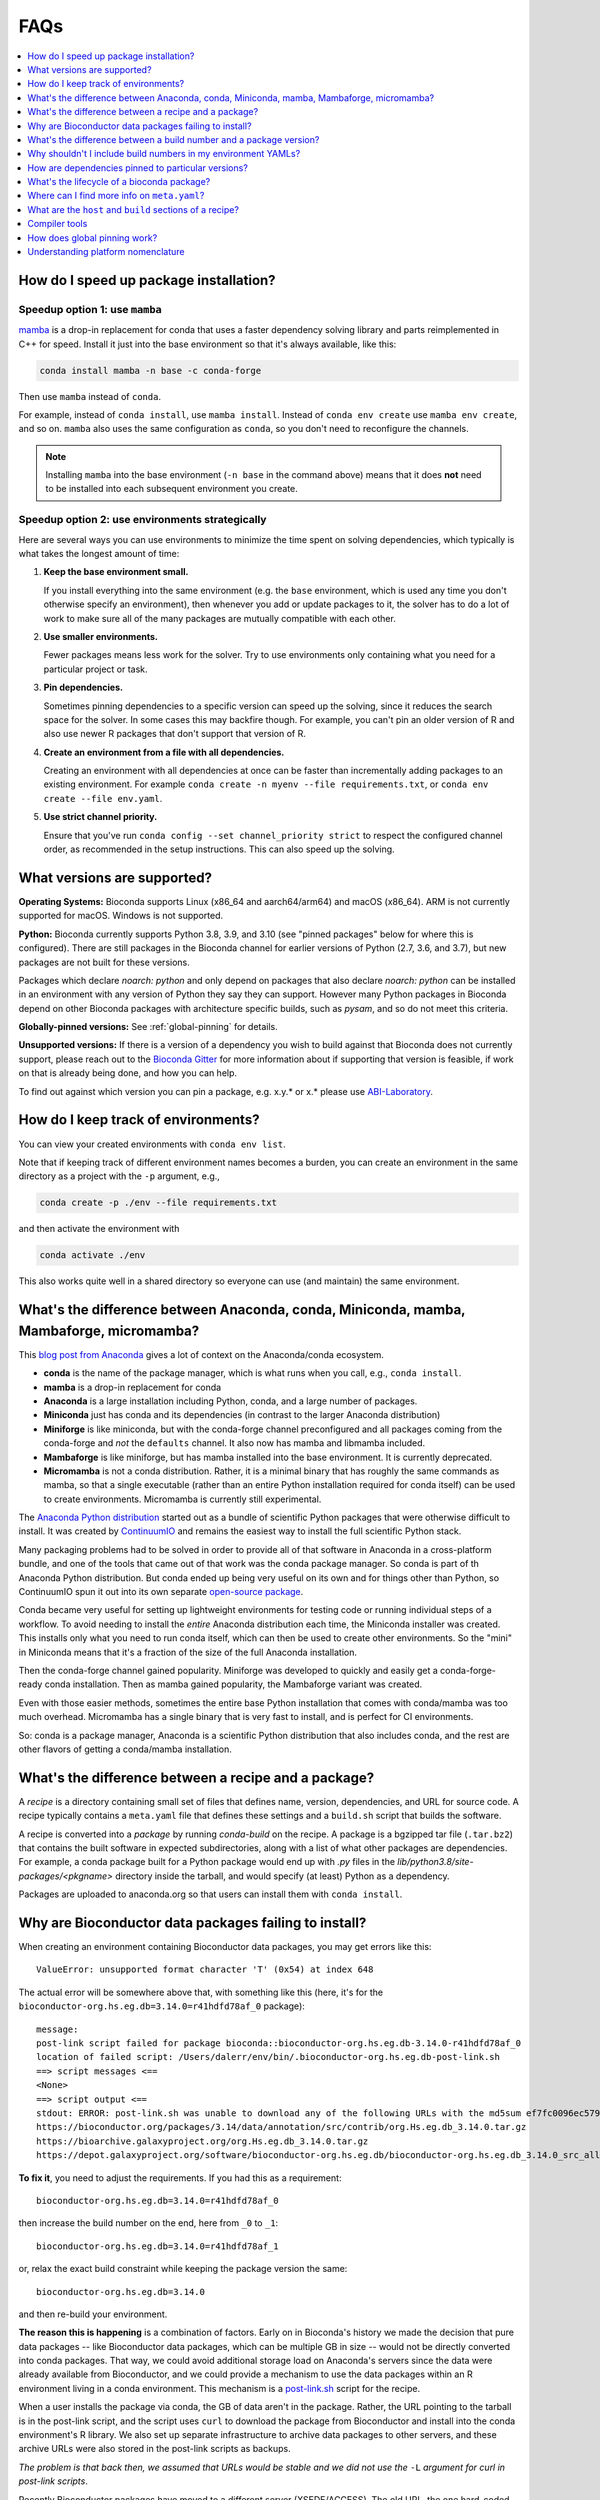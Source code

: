 FAQs
====

.. contents::
    :depth: 1
    :local:
    :backlinks: none


.. _speedup:

How do I speed up package installation?
---------------------------------------

Speedup option 1: use ``mamba``
~~~~~~~~~~~~~~~~~~~~~~~~~~~~~~~


`mamba <https://github.com/mamba-org/mamba>`_ is a drop-in replacement for
conda that uses a faster dependency solving library and parts reimplemented in
C++ for speed. Install it just into the base environment so that it's always
available, like this:

.. code-block:: bash

    conda install mamba -n base -c conda-forge

Then use ``mamba`` instead of ``conda``.

For example, instead of ``conda install``, use ``mamba install``. Instead of
``conda env create`` use ``mamba env create``, and so on. ``mamba`` also uses
the same configuration as ``conda``, so you don't need to reconfigure the
channels.

.. note::

    Installing ``mamba`` into the base environment (``-n base`` in the command
    above) means that it does **not** need to be installed into each subsequent
    environment you create.

Speedup option 2: use environments strategically
~~~~~~~~~~~~~~~~~~~~~~~~~~~~~~~~~~~~~~~~~~~~~~~~

Here are several ways you can use environments to minimize the time spent on
solving dependencies, which typically is what takes the longest amount of time:

1. **Keep the base environment small.**

   If you install everything into the same environment (e.g. the ``base``
   environment, which is used any time you don't otherwise specify an
   environment), then whenever you add or update packages to it, the solver has
   to do a lot of work to make sure all of the many packages are mutually
   compatible with each other.

2. **Use smaller environments.**

   Fewer packages means less work for the solver. Try to use environments only
   containing what you need for a particular project or task.

3. **Pin dependencies.**

   Sometimes pinning dependencies to a specific version can speed up the
   solving, since it reduces the search space for the solver. In some cases
   this may backfire though. For example, you can't pin an older version of
   R and also use newer R packages that don't support that version of R.

4. **Create an environment from a file with all dependencies.**

   Creating an environment with all dependencies at once can be faster than
   incrementally adding packages to an existing environment. For example
   ``conda create -n myenv --file requirements.txt``, or ``conda env create
   --file env.yaml``.

5. **Use strict channel priority.**

   Ensure that you've run ``conda config --set channel_priority strict`` to
   respect the configured channel order, as recommended in the setup
   instructions. This can also speed up the solving.

What versions are supported?
----------------------------

**Operating Systems:**
Bioconda supports Linux (x86_64 and aarch64/arm64) and
macOS (x86_64). ARM is not currently supported for macOS. Windows is not
supported.

**Python:**
Bioconda currently supports Python 3.8, 3.9, and 3.10 (see "pinned packages"
below for where this is configured). There are still packages in the Bioconda
channel for earlier versions of Python (2.7, 3.6, and 3.7), but new packages
are not built for these versions.

Packages which declare `noarch: python` and only depend on packages that also
declare `noarch: python` can be installed in an environment with any version of
Python they say they can support. However many Python packages in Bioconda
depend on other Bioconda packages with architecture specific builds, such as
`pysam`, and so do not meet this criteria.

.. datechanged:: 2022-09-01
   Python 3.10 support started in Aug 2022

.. datechanged:: 2023-05-01
   Python 2.7, 3.6, 3.7 support were dropped for new recipes in May 2023.

**Globally-pinned versions:** See :ref:`global-pinning` for details.

**Unsupported versions:**
If there is a version of a dependency you wish to build against that Bioconda
does not currently support, please reach out to the `Bioconda Gitter
<https://gitter.im/bioconda/Lobby>`_ for more information about if supporting
that version is feasible, if work on that is already being done, and how you
can help.

To find out against which version you can pin a package, e.g. x.y.* or x.*
please use `ABI-Laboratory <https://abi-laboratory.pro/tracker/>`_.

How do I keep track of environments?
------------------------------------

You can view your created environments with ``conda env list``.

Note that if keeping track of different environment names
becomes a burden, you can create an environment in the same directory as
a project with the ``-p`` argument, e.g.,

.. code-block:: bash

    conda create -p ./env --file requirements.txt

and then activate the environment with

.. code-block:: bash

    conda activate ./env

This also works quite well in a shared directory so everyone can use (and
maintain) the same environment.

.. _conda-anaconda-minconda:

What's the difference between Anaconda, conda, Miniconda, mamba, Mambaforge, micromamba?
----------------------------------------------------------------------------------------

This `blog post from Anaconda <https://www.anaconda.com/blog/is-conda-free>`_
gives a lot of context on the Anaconda/conda ecosystem.


- **conda** is the name of the package manager, which is what runs when you call,
  e.g., ``conda install``.
- **mamba** is a drop-in replacement for conda
- **Anaconda** is a large installation including Python, conda, and a large number
  of packages.
- **Miniconda** just has conda and its dependencies (in contrast to the larger
  Anaconda distribution)
- **Miniforge** is like miniconda, but with the conda-forge channel
  preconfigured and all packages coming from the conda-forge and *not* the
  ``defaults`` channel. It also now has mamba and libmamba included.
- **Mambaforge** is like miniforge, but has mamba installed into the base
  environment. It is currently deprecated.
- **Micromamba** is not a conda distribution. Rather, it is a minimal binary
  that has roughly the same commands as mamba, so that a single executable
  (rather than an entire Python installation required for conda itself) can be
  used to create environments. Micromamba is currently still experimental.

The `Anaconda Python distribution <https://www.continuum.io/downloads>`_
started out as a bundle of scientific Python packages that were otherwise
difficult to install. It was created by `ContinuumIO
<https://www.continuum.io/>`_ and remains the easiest way to install the full
scientific Python stack.

Many packaging problems had to be solved in order to provide all of that
software in Anaconda in a cross-platform bundle, and one of the tools that came
out of that work was the conda package manager. So conda is part of th Anaconda
Python distribution. But conda ended up being very useful on its own and for
things other than Python, so ContinuumIO spun it out into its own separate
`open-source package <https://github.com/conda/conda>`_.

Conda became very useful for setting up lightweight environments for testing
code or running individual steps of a workflow. To avoid needing to install the
*entire* Anaconda distribution each time, the Miniconda installer was created.
This installs only what you need to run conda itself, which can then be used to
create other environments. So the "mini" in Miniconda means that it's
a fraction of the size of the full Anaconda installation.

Then the conda-forge channel gained popularity. Miniforge was developed to
quickly and easily get a conda-forge-ready conda installation. Then as mamba
gained popularity, the Mambaforge variant was created.

Even with those easier methods, sometimes the entire base Python installation that comes with conda/mamba was too much overhead. Micromamba has a single binary that is very fast to install, and is perfect for CI environments.

So: conda is a package manager, Anaconda is a scientific Python distribution
that also includes conda, and the rest are other flavors of getting
a conda/mamba installation.

What's the difference between a recipe and a package?
-----------------------------------------------------

A *recipe* is a directory containing small set of files that defines name,
version, dependencies, and URL for source code. A recipe typically contains
a ``meta.yaml`` file that defines these settings and a ``build.sh`` script that
builds the software.

A recipe is converted into a *package* by running `conda-build` on the recipe.
A package is a bgzipped tar file (``.tar.bz2``) that contains the built
software in expected subdirectories, along with a list of what other packages
are dependencies. For example, a conda package built for a Python package would
end up with `.py` files in the `lib/python3.8/site-packages/<pkgname>`
directory inside the tarball, and would specify (at least) Python as
a dependency.

Packages are uploaded to anaconda.org so that users can install them
with ``conda install``.

.. seealso::

    The `conda-build:resources/package-spec` has details on exactly
    what a package contains and how it is installed into an
    environment.


Why are Bioconductor data packages failing to install?
------------------------------------------------------

When creating an environment containing Bioconductor data packages, you may get
errors like this::

    ValueError: unsupported format character 'T' (0x54) at index 648

The actual error will be somewhere above that, with something like this (here,
it's for the ``bioconductor-org.hs.eg.db=3.14.0=r41hdfd78af_0`` package)::

    message:
    post-link script failed for package bioconda::bioconductor-org.hs.eg.db-3.14.0-r41hdfd78af_0
    location of failed script: /Users/dalerr/env/bin/.bioconductor-org.hs.eg.db-post-link.sh
    ==> script messages <==
    <None>
    ==> script output <==
    stdout: ERROR: post-link.sh was unable to download any of the following URLs with the md5sum ef7fc0096ec579f564a33f0f4869324a:
    https://bioconductor.org/packages/3.14/data/annotation/src/contrib/org.Hs.eg.db_3.14.0.tar.gz
    https://bioarchive.galaxyproject.org/org.Hs.eg.db_3.14.0.tar.gz
    https://depot.galaxyproject.org/software/bioconductor-org.hs.eg.db/bioconductor-org.hs.eg.db_3.14.0_src_all.tar.gz

**To fix it**, you need to adjust the requirements. If you had this as a requirement::

    bioconductor-org.hs.eg.db=3.14.0=r41hdfd78af_0

then increase the build number on the end, here from ``_0`` to ``_1``::

    bioconductor-org.hs.eg.db=3.14.0=r41hdfd78af_1

or, relax the exact build constraint while keeping the package version the same::

    bioconductor-org.hs.eg.db=3.14.0

and then re-build your environment.

**The reason this is happening** is a combination of factors. Early on in
Bioconda's history we made the decision that pure data packages -- like
Bioconductor data packages, which can be multiple GB in size -- would not be
directly converted into conda packages. That way, we could avoid additional
storage load on Anaconda's servers since the data were already available from
Bioconductor, and we could provide a mechanism to use the data packages within
an R environment living in a conda environment. This mechanism is
a `post-link.sh
<https://docs.conda.io/projects/conda-build/en/latest/resources/link-scripts.html>`_
script for the recipe.

When a user installs the package via conda, the GB of data aren't in the
package. Rather, the URL pointing to the tarball is in the post-link script,
and the script uses ``curl`` to download the package from Bioconductor and
install into the conda environment's R library. We also set up separate
infrastructure to archive data packages to other servers, and these archive
URLs were also stored in the post-link scripts as backups.

*The problem is that back then, we assumed that URLs would be stable and we did
not use the* ``-L`` *argument for curl in post-link scripts*.

Recently Bioconductor packages have moved to a different server (XSEDE/ACCESS).
The old URL, the one hard-coded in the post-link scripts, is correctly now
a redirect to the new location. But without ``-L``, the existing recipes and
their post-link scripts cannot follow the redirect! Compounding this, the
archive URLs stopped being generated, so the backup strategy also failed.

The fix was to re-build all Bioconductor data packages and include the ``-L``
argument, allowing them to follow the redirect and correctly install the
package. Conda packages have the idea of a "build number", which allows us to
still provide the same version of the package (3.14.0 in the example above) but
packaged differently (in this case, with a post-link script that works in
Bioconductor's current server environment).

**Reproducibility is hard.** We are trying our best, and conda is an amazing
resource. But the fact that a single entity does not (and should not!) control
all code, data, packages, distribution mechanisms, and installation mechanisms,
means that we will always be at risk of similar situations in the future.
Hopefully we are guarding better against this particular issue, but see
`Grüning et al 2018 <http://dx.doi.org/10.1016/j.cels.2018.03.014>`_
(especially Fig 1) for advice on more reproducible strategies you can use for
your own work.

.. _version-vs-build:

What's the difference between a build number and a package version?
-------------------------------------------------------------------
A *package version* is the version of the tool. A tool can possibly be packaged
multiple times, even though the underlying tool doesn't change. In such a case,
the package version remains unchanged, but the *build number* chances.

The Bioconductor data packages described above are one example of what would
cause a change in build number (i.e., adding a single argument to
a post-installation script). Other times, a package might have omitted an
executable that should have been included, so a new build for the same version
is created that fixes that packaging issue, without changing anything in the
package itself. In rare cases, packages are completely broken, and are moved to
a "broken" label in the conda channel, effectively removing them from being
installed by default.

More often, build numbers change due to underlying dependencies across the
entire Bioconda and conda-forge ecosystem. These build numbers include a hash.
That hash is generated by concatenating all of the pinned versions of packages
that are dependencies of that package.

For example, ``samtools==1.15.1=h1170115_0`` refers to version 1.15.1 of
``samtools``. The build number is ``h1170115_0``.  The hash part is the
``h1170115``, and the ``_0`` refers to the first (zero-indexing) build of this
samtools version and this hash.

The hash, in turn is calculated by looking at the dependencies of samtools. The
dependencies happen to include things like a C compiler (gcc), the zlib and htslib
libraries and make. Some of these dependencies are "pinned". That is, they are
fixed to a particular version or versions, and those versions are used
everywhere in conda-forge and Bioconda to maintain ABI compatibility
(basically, to let packages co-exist in the same environment). You can find the
conda-forge pinnings `here
<https://github.com/conda-forge/conda-forge-pinning-feedstock/blob/main/recipe/conda_build_config.yaml>`_,
and the bioconda-specific ones `here
<https://github.com/bioconda/bioconda-utils/blob/master/bioconda_utils/bioconda_utils-conda_build_config.yaml>`_.

In the case of samtools, that hash ``h1170115`` incorporates the packages and
versions of all of its dependencies that are pinned. That includes gcc, zlib,
and htslib. But it doesn't include make in that hash, because make is not
pinned in those files.

The build number is likely to change, and you probably should avoid including
the build number in your environment specifications -- see :ref:`no-builds` for
more information on this.

.. _no-builds:

Why shouldn't I include build numbers in my environment YAMLs?
--------------------------------------------------------------

As described at :ref:`version-vs-build`, build numbers may change over time,
independently of the actual package version. This means that when you are
recording the packages installed in an environment, it is not useful to record
the build number, as this is effectively over-specifying and may cause
difficulty when trying to re-create the environment.

To record the installed packages in an environment, we recommend the
``--no-builds`` argument to ``conda env export``. For example, with an
environment activated::

    conda env export --no-builds

The ``--no-builds`` argument completely removes the build number from the
output, avoiding future errors when trying to rebuild the environment, and
allowing the conda solver to identify the packages that can co-exist in the
same environment.

How are dependencies pinned to particular versions?
---------------------------------------------------

In some cases a recipe may need to pin the version of a dependency.
A global set of default versions to pin against is shared with conda-forge and
can be found `here <https://github.com/conda-forge/conda-forge-pinning-feedstock/blob/master/recipe/conda_build_config.yaml>`_.
For new dependencies that are contained in conda-forge and not yet in this list,
please update the list via a pull request.
Local pinnings can be achieved by adding a file ``conda_build_config.yaml`` next
to your ``meta.yaml``.

To find out against which version you can pin a package, e.g. x.y.* or x.* please use `ABI-Laboratory <https://abi-laboratory.pro/tracker/>`_.

What's the lifecycle of a bioconda package?
-------------------------------------------

- Submit a pull request with a new recipe or an updated recipe
- Circle CI automatically builds and tests the changed recipe[s] using
  conda-build. Test results are shown on the PR.
- If tests fail, push changes to PR until they pass.
- Once tests pass, merge into master branch
- Circle CI tests again, but this time after testing the built packages are
  uploaded to the bioconda channel on anaconda.org.
- Users can now install the package just like any other conda package with
  ``conda install``.

Once uploaded to anaconda.org, it is our intention to never delete any old
packages. Even if a recipe in the bioconda repo is updated to a new version,
the old version will remain on anaconda.org. ContinuumIO has graciously agreed
to sponsor the storage required by the bioconda channel.
Nevertheless, it can sometimes happen that we have to mark packages as broken
in order to avoid that they are accidentally pulled by the conda solver.
In such a case it is only possible to install them by specifically considering
the ``broken`` label, i.e.,

.. code-block:: bash

    conda install -c conda-forge -c bioconda -c defaults -c bioconda/label/broken my-package=<broken-version>

Where can I find more info on ``meta.yaml``?
--------------------------------------------

The ``meta.yaml`` file is conda's metadata definition file for recipes.
If you are developing a new recipe or are trying to update or improve an existing one, it can be helpful to know
which elements and values can appear in ``meta.yaml``.

Conda has this information available `here
<https://docs.conda.io/projects/conda-build/en/latest/resources/define-metadata.html>`_.
Please check that you are looking at the correct version of the documentation
for the current conda version used by bioconda.

What are the ``host`` and ``build`` sections of a recipe?
---------------------------------------------------------

The ``requirements:build`` section of a meta.yaml file is used to specify the
tools for *building* the package, but not necessarily for *running* it. This is
where compilers should go. The build section might also include tools like
``make``, ``automake``, ``cmake``, or ``git``. If there are no compilers or
other build tools, there should be no ``build:`` section.

The ``requirements:host`` section is used to specify *shared libraries*. It was
originally introduced to support cross-compiling (e.g., build on linux-64 but
output a package to be used on linux-aarch64) and the shared libraries here are
what's needed on the target (e.g. linux-aarch64 in this example). In practice,
this is where the base interpreter ``python`` or ``r-base`` should go for
Python and R packages. ``pip`` is usually here as well, and ``setuptools`` if
it is required for the build process. ``cython`` would go here. If a package
`builds against numpy
<https://conda-forge.org/docs/maintainer/knowledge_base.html#building-against-numpy>`_,
then ``numpy`` should go here (otherwise, it should go in the ``run:``
requirements). Shared libraries like ``zlib``, ``hdf5``, ``libcurl``, and
``htslib`` should go here in ``requirements:host``.

The ``requirements:run`` section of a meta.yaml is used to specify the
*runtime* dependencies of the package.

.. seealso::

    See the `requirements section <conda-build:requirements>` of the
    conda docs for more info.


.. _compiler-tools:

Compiler tools
--------------

Use the syntax ``{{ compiler('c') }}``, ``{{ compiler('cxx') }}``, and/or ``{{
compiler('fortran') }}``. These should go in the ``build`` section, and all
other build dependencies should go in the ``host`` section.

Anaconda provides platform-specific compilers that are automatically
determined. The string ``{{ compiler('c') }}`` will resolve to ``gcc`` on
Linux, but ``clang`` on macOS (osx-64).


.. seealso::

    - The `compiler tools <conda-build:compiler-tools>` section of the
      conda docs has much more info.

    - The default compiler options are defined by conda-build in the
      `variants.DEFAULT_COMPILERS
      <https://github.com/conda/conda-build/blob/master/conda_build/variants.py#L42>`_
      variable.

    - More details on "strong" and "weak" exports (using examples of
      libpng and libgcc) can be found in the `export runtime
      requirements <conda-build:run_exports>` conda documentation.


.. _global-pinning:

How does global pinning work?
-----------------------------

We can have conflicts when the version of a common library used when the
package is originally *built* differs from the version when the package is
*installed*. All packages intending to be installed into the same environment
should be built using the same versions of common libraries so that they can
co-exist. **Global pinning** is the idea of making sure all recipes use the
same versions of common libraries.

For example, many bioinformatics tools have ``zlib`` as a dependency.
The version of ``zlib`` used when building the package should be the same as the
version used when installing the package into a new environment. This implies
that we need to specify the ``zlib`` version in one place and have *all recipes
intended to coexist in the same environment* use that version.

This is configured with special build config files. Since we rely heavily on
the conda-forge channel, the bioconda build system installs the conda-forge
`conda_build_config.yaml
<https://github.com/conda-forge/conda-forge-pinning-feedstock/blob/master/recipe/conda_build_config.yaml>`_
into our build environment so that it can be used for building all recipes.
This is then combined with the bioconda-specific
`bioconda-Utils-conda_build_config.yaml
<https://github.com/bioconda/bioconda-utils/blob/master/bioconda_utils/bioconda_utils-conda_build_config.yaml>`_.
Note that in some cases the bioconda config may override some of the
conda-forge configs. For example, historically, we did this when we wanted to
support older Python versions.

The idea here is to specify that any time a dependency (``zlib``, in our
running example) is used as a build dependency, it should also be automatically
be installed as a run dependency without having to explicitly add it as such in
the recipe. This specification is done in the ``zlib`` recipe itself (which is
hosted by conda-forge), so in general bioconda collaborators can just add
``zlib`` as a build dependency.

Note that we don't have to specify the version of ``zlib`` in the recipe -- it
is pinned in that ``conda_build_config.yaml`` file we share with conda-forge.

In a similar fashion, the reason that we don't have to specify ``libgcc`` as
a *run* dependency is that ``{{ compiler('c') }}`` automatically exports
``libgcc`` as a run dependency of any package that uses the C compiler to
build.

.. _platform-nomenclature-faq:

Understanding platform nomenclature
-----------------------------------

.. datechanged:: 2023-11-18
   Added section

Different CPU chips use different architecture, so programs are written
fundamentally differently for them. A package with compiled dependencies must
therefore use platform-specific dependencies.

There is a lot of confusing nomenclature surrounding them. Here is an attempt
at clearing them up, or at least providing enough context that you can look up
more details on your own:

**instruction set, CISC, RISC, RISC-V**: The *instruction set* is the assembly
code commands that are possible for the chip. *CISC* is "complex instruction
set computer" which prioritizes flexibility. *RISC* is "reduced instruction set
computer" which prioritizing power consumption (this is an oversimplification,
but that's the general idea). Instruction sets can be proprietary. `Arm
<https://arm.com/company>`_ is a company that licenses a widely-used
proprietary reduced instruction set. RISC-V is an open (non-proprietary)
reduced instruction set.

**Arm vs ARM:** Arm is the company that licenses the proprietary instruction
set For example, they license it to Apple to run on their M-series chips. ARM
(in all caps) refers to the family of RISC instruction sets, and by extension
chips that use the instruction sets. It is also an acronym for Advanced RISC
Machines and the eariler Acorn RISC Machine). This `blog post
<https://nickdesaulniers.github.io/blog/2023/03/10/disambiguating-arm/>`_ goes
into lots more detail.

``x86_64``, ``amd64``: These are synonyms for the original Intel/AMD
architecture.

``linux/x86_64``, ``linux/arm64``, ``darwin/amd64``: These are the platform
designators when using Docker (see `multi-platform images
<https://docs.docker.com/build/building/multi-platform/>`_ in the Docker
documentation).

``linux-64``, ``linux-aarch64``, ``osx-64``, ``osx-arm64``: These are the
platform designators used by conda in channels hosted by Anaconda.

``aarch64``, ``arm64``: These are synonyms for ARM 64-bit architecture.

**M1, M2, M3, Apple Silicon**: These are chips made by Apple and used in Macs.
Apple licenses the ARM RISC, so they are considered aarch64 or arm64.

Here is a summary table:

.. list-table::

  * - Linux machines from past few decades
    - ``x86_64``, ``amd64``, ``linux/x86_64``, ``linux-64``.

  * - Newer Linux machines
    - ``aarch64``, ``arm64``, ``linux-aarch64``, ``linux/arm64``

  * - Newer Macs
    - ``M1``, ``M2``, ``M3``, ``osx-arm64``, ``aarch64``, ``arm64``, ``darwin/amd64``

  * - Older Macs
    - ``osx-64``
